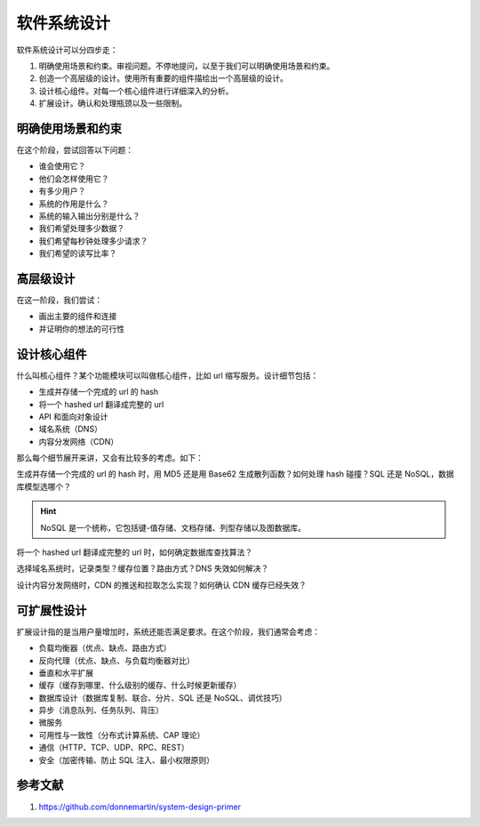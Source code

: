 ============
软件系统设计
============

软件系统设计可以分四步走：

1. 明确使用场景和约束。审视问题。不停地提问，以至于我们可以明确使用场景和约束。
2. 创造一个高层级的设计。使用所有重要的组件描绘出一个高层级的设计。
3. 设计核心组件。对每一个核心组件进行详细深入的分析。
4. 扩展设计。确认和处理瓶颈以及一些限制。


明确使用场景和约束
------------------

在这个阶段，尝试回答以下问题：

- 谁会使用它？
- 他们会怎样使用它？
- 有多少用户？
- 系统的作用是什么？
- 系统的输入输出分别是什么？
- 我们希望处理多少数据？
- 我们希望每秒钟处理多少请求？
- 我们希望的读写比率？


高层级设计
----------

在这一阶段，我们尝试：

- 画出主要的组件和连接
- 并证明你的想法的可行性


设计核心组件
------------

什么叫核心组件？某个功能模块可以叫做核心组件，比如 url 缩写服务。设计细节包括：

- 生成并存储一个完成的 url 的 hash
- 将一个 hashed url 翻译成完整的 url
- API 和面向对象设计
- 域名系统（DNS）
- 内容分发网络（CDN）

那么每个细节展开来讲，又会有比较多的考虑。如下：

生成并存储一个完成的 url 的 hash 时，用 MD5 还是用 Base62 生成散列函数？如何处理 hash 碰撞？SQL 还是 NoSQL，数据库模型选哪个？

.. hint:: 

    NoSQL 是一个统称，它包括键-值存储、文档存储、列型存储以及图数据库。

将一个 hashed url 翻译成完整的 url 时，如何确定数据库查找算法？

选择域名系统时，记录类型？缓存位置？路由方式？DNS 失效如何解决？

设计内容分发网络时，CDN 的推送和拉取怎么实现？如何确认 CDN 缓存已经失效？


可扩展性设计
------------

扩展设计指的是当用户量增加时，系统还能否满足要求。在这个阶段，我们通常会考虑：

- 负载均衡器（优点、缺点、路由方式）
- 反向代理（优点、缺点、与负载均衡器对比）
- 垂直和水平扩展
- 缓存（缓存到哪里、什么级别的缓存、什么时候更新缓存）
- 数据库设计（数据库复制、联合、分片、SQL 还是 NoSQL、调优技巧）
- 异步（消息队列、任务队列、背压）
- 微服务
- 可用性与一致性（分布式计算系统、CAP 理论）
- 通信（HTTP、TCP、UDP、RPC、REST）
- 安全（加密传输、防止 SQL 注入、最小权限原则）


参考文献
--------

1. https://github.com/donnemartin/system-design-primer